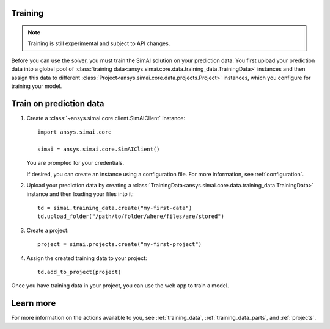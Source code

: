 Training
========

.. _training:

.. note::

   Training is still experimental and subject to API changes.

Before you can use the solver, you must train the SimAI solution on your prediction
data. You first upload your prediction data into a global pool of
:class:`training data<ansys.simai.core.data.training_data.TrainingData>` instances
and then assign this data to different :class:`Project<ansys.simai.core.data.projects.Project>`
instances, which you configure for training your model.

Train on prediction data
========================

#. Create a :class:`~ansys.simai.core.client.SimAIClient` instance::

     import ansys.simai.core

     simai = ansys.simai.core.SimAIClient()

   You are prompted for your credentials.

   If desired, you can create an instance using a configuration file. For more
   information, see :ref:`configuration`.

#. Upload your prediction data by creating a
   :class:`TrainingData<ansys.simai.core.data.training_data.TrainingData>` instance
   and then loading your files into it::

     td = simai.training_data.create("my-first-data")
     td.upload_folder("/path/to/folder/where/files/are/stored")

#. Create a project::

     project = simai.projects.create("my-first-project")

#. Assign the created training data to your project::

     td.add_to_project(project)

Once you have training data in your project, you can use the web app to
train a model.

Learn more
==========

For more information on the actions available to you, see :ref:`training_data`,
:ref:`training_data_parts`, and :ref:`projects`.
